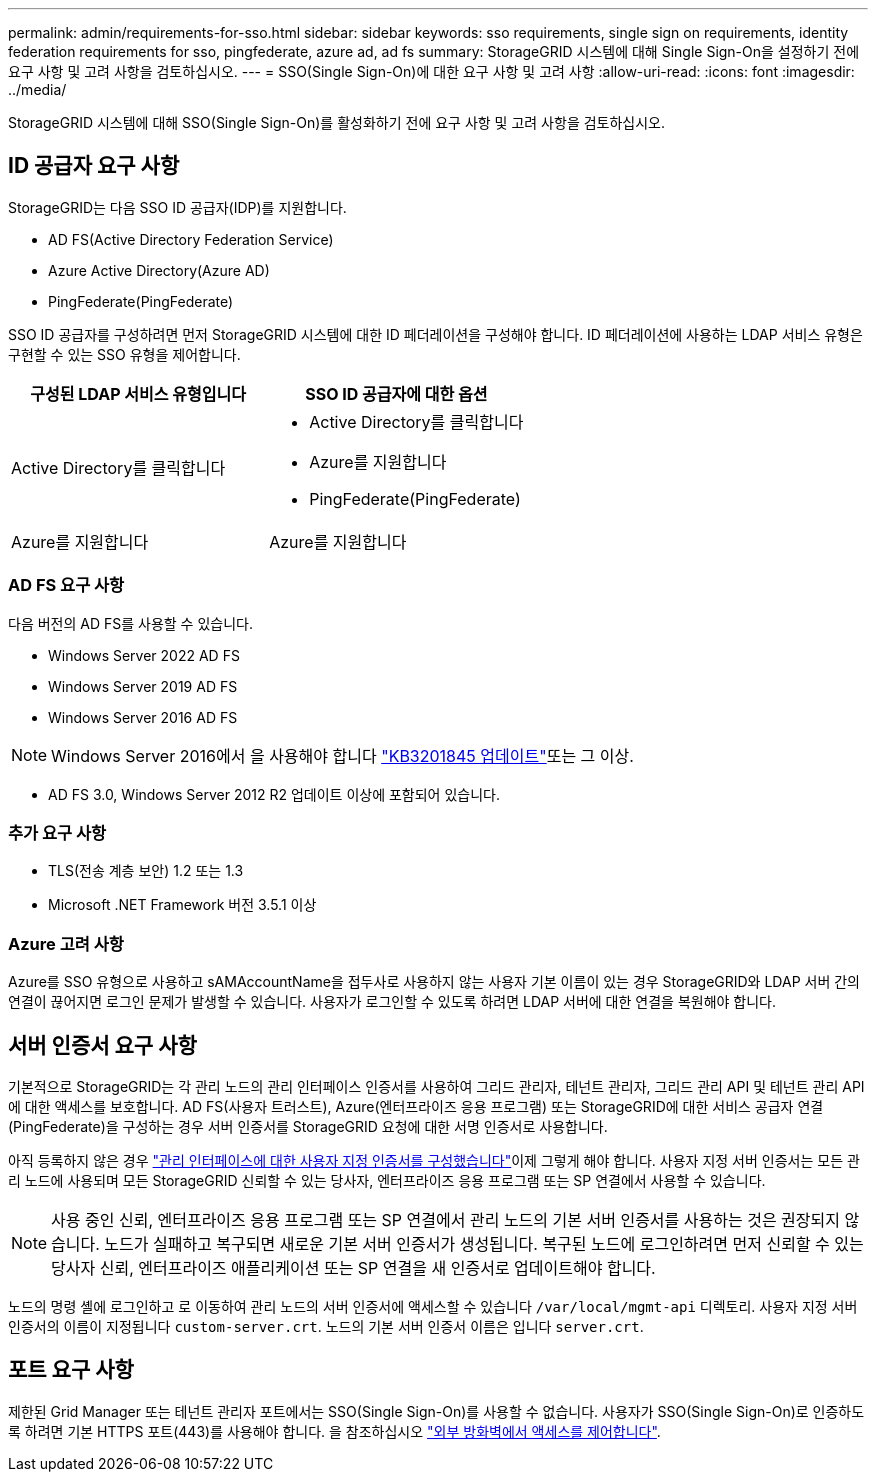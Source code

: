 ---
permalink: admin/requirements-for-sso.html 
sidebar: sidebar 
keywords: sso requirements, single sign on requirements, identity federation requirements for sso, pingfederate, azure ad, ad fs 
summary: StorageGRID 시스템에 대해 Single Sign-On을 설정하기 전에 요구 사항 및 고려 사항을 검토하십시오. 
---
= SSO(Single Sign-On)에 대한 요구 사항 및 고려 사항
:allow-uri-read: 
:icons: font
:imagesdir: ../media/


[role="lead"]
StorageGRID 시스템에 대해 SSO(Single Sign-On)를 활성화하기 전에 요구 사항 및 고려 사항을 검토하십시오.



== ID 공급자 요구 사항

StorageGRID는 다음 SSO ID 공급자(IDP)를 지원합니다.

* AD FS(Active Directory Federation Service)
* Azure Active Directory(Azure AD)
* PingFederate(PingFederate)


SSO ID 공급자를 구성하려면 먼저 StorageGRID 시스템에 대한 ID 페더레이션을 구성해야 합니다. ID 페더레이션에 사용하는 LDAP 서비스 유형은 구현할 수 있는 SSO 유형을 제어합니다.

[cols="1a,1a"]
|===
| 구성된 LDAP 서비스 유형입니다 | SSO ID 공급자에 대한 옵션 


 a| 
Active Directory를 클릭합니다
 a| 
* Active Directory를 클릭합니다
* Azure를 지원합니다
* PingFederate(PingFederate)




 a| 
Azure를 지원합니다
 a| 
Azure를 지원합니다

|===


=== AD FS 요구 사항

다음 버전의 AD FS를 사용할 수 있습니다.

* Windows Server 2022 AD FS
* Windows Server 2019 AD FS
* Windows Server 2016 AD FS



NOTE: Windows Server 2016에서 을 사용해야 합니다 https://support.microsoft.com/en-us/help/3201845/cumulative-update-for-windows-10-version-1607-and-windows-server-2016["KB3201845 업데이트"^]또는 그 이상.

* AD FS 3.0, Windows Server 2012 R2 업데이트 이상에 포함되어 있습니다.




=== 추가 요구 사항

* TLS(전송 계층 보안) 1.2 또는 1.3
* Microsoft .NET Framework 버전 3.5.1 이상




=== Azure 고려 사항

Azure를 SSO 유형으로 사용하고 sAMAccountName을 접두사로 사용하지 않는 사용자 기본 이름이 있는 경우 StorageGRID와 LDAP 서버 간의 연결이 끊어지면 로그인 문제가 발생할 수 있습니다. 사용자가 로그인할 수 있도록 하려면 LDAP 서버에 대한 연결을 복원해야 합니다.



== 서버 인증서 요구 사항

기본적으로 StorageGRID는 각 관리 노드의 관리 인터페이스 인증서를 사용하여 그리드 관리자, 테넌트 관리자, 그리드 관리 API 및 테넌트 관리 API에 대한 액세스를 보호합니다. AD FS(사용자 트러스트), Azure(엔터프라이즈 응용 프로그램) 또는 StorageGRID에 대한 서비스 공급자 연결(PingFederate)을 구성하는 경우 서버 인증서를 StorageGRID 요청에 대한 서명 인증서로 사용합니다.

아직 등록하지 않은 경우 link:configuring-custom-server-certificate-for-grid-manager-tenant-manager.html["관리 인터페이스에 대한 사용자 지정 인증서를 구성했습니다"]이제 그렇게 해야 합니다. 사용자 지정 서버 인증서는 모든 관리 노드에 사용되며 모든 StorageGRID 신뢰할 수 있는 당사자, 엔터프라이즈 응용 프로그램 또는 SP 연결에서 사용할 수 있습니다.


NOTE: 사용 중인 신뢰, 엔터프라이즈 응용 프로그램 또는 SP 연결에서 관리 노드의 기본 서버 인증서를 사용하는 것은 권장되지 않습니다. 노드가 실패하고 복구되면 새로운 기본 서버 인증서가 생성됩니다. 복구된 노드에 로그인하려면 먼저 신뢰할 수 있는 당사자 신뢰, 엔터프라이즈 애플리케이션 또는 SP 연결을 새 인증서로 업데이트해야 합니다.

노드의 명령 셸에 로그인하고 로 이동하여 관리 노드의 서버 인증서에 액세스할 수 있습니다 `/var/local/mgmt-api` 디렉토리. 사용자 지정 서버 인증서의 이름이 지정됩니다 `custom-server.crt`. 노드의 기본 서버 인증서 이름은 입니다 `server.crt`.



== 포트 요구 사항

제한된 Grid Manager 또는 테넌트 관리자 포트에서는 SSO(Single Sign-On)를 사용할 수 없습니다. 사용자가 SSO(Single Sign-On)로 인증하도록 하려면 기본 HTTPS 포트(443)를 사용해야 합니다. 을 참조하십시오 link:controlling-access-through-firewalls.html["외부 방화벽에서 액세스를 제어합니다"].
